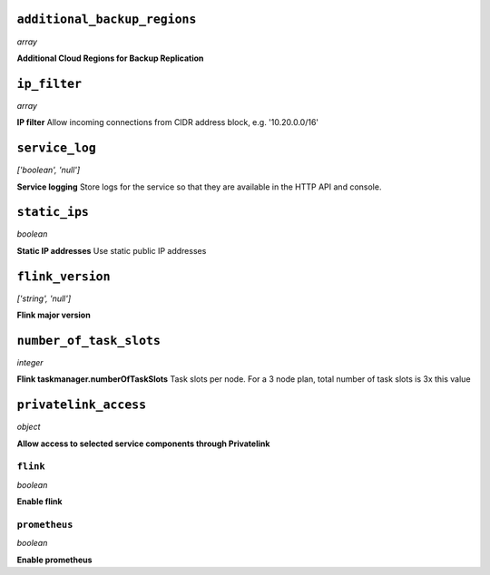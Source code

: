 
``additional_backup_regions``
-----------------------------
*array*

**Additional Cloud Regions for Backup Replication** 



``ip_filter``
-------------
*array*

**IP filter** Allow incoming connections from CIDR address block, e.g. '10.20.0.0/16'



``service_log``
---------------
*['boolean', 'null']*

**Service logging** Store logs for the service so that they are available in the HTTP API and console.



``static_ips``
--------------
*boolean*

**Static IP addresses** Use static public IP addresses



``flink_version``
-----------------
*['string', 'null']*

**Flink major version** 



``number_of_task_slots``
------------------------
*integer*

**Flink taskmanager.numberOfTaskSlots** Task slots per node. For a 3 node plan, total number of task slots is 3x this value



``privatelink_access``
----------------------
*object*

**Allow access to selected service components through Privatelink** 

``flink``
~~~~~~~~~
*boolean*

**Enable flink** 

``prometheus``
~~~~~~~~~~~~~~
*boolean*

**Enable prometheus** 



